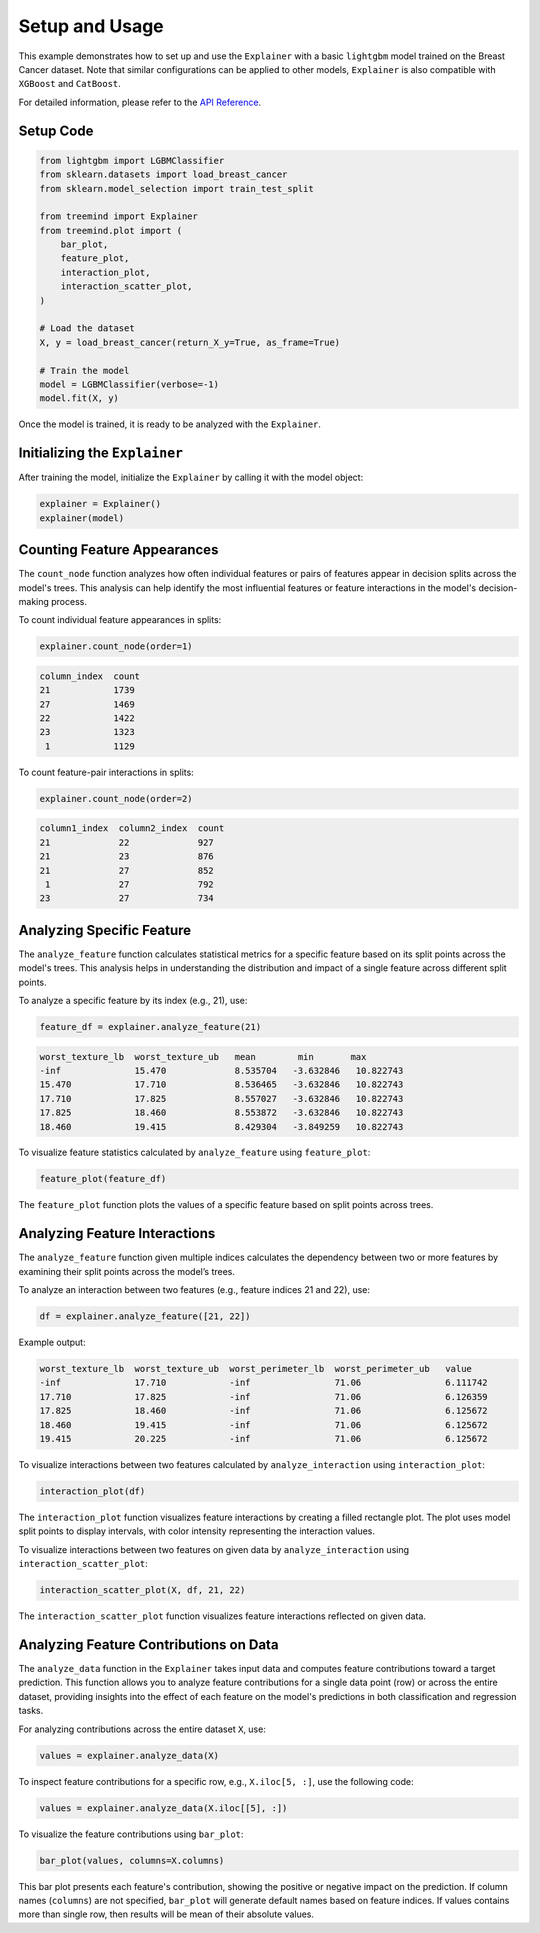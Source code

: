 Setup and Usage
===============

This example demonstrates how to set up and use the ``Explainer`` with a basic ``lightgbm`` model trained on the Breast Cancer dataset. 
Note that similar configurations can be applied to other models,  ``Explainer`` is also  compatible with ``XGBoost``  and ``CatBoost``.


For detailed information, please refer to the `API Reference <api_reference.html#api_reference>`_.

Setup Code
----------

.. code-block:: python

    from lightgbm import LGBMClassifier
    from sklearn.datasets import load_breast_cancer
    from sklearn.model_selection import train_test_split

    from treemind import Explainer
    from treemind.plot import (
        bar_plot,
        feature_plot,
        interaction_plot,
        interaction_scatter_plot,
    )

    # Load the dataset
    X, y = load_breast_cancer(return_X_y=True, as_frame=True)

    # Train the model
    model = LGBMClassifier(verbose=-1)
    model.fit(X, y)

Once the model is trained, it is ready to be analyzed with the ``Explainer``.

Initializing the ``Explainer``
------------------------------

After training the model, initialize the ``Explainer`` by calling it with the model object:

.. code-block:: python

    explainer = Explainer()
    explainer(model)

Counting Feature Appearances 
----------------------------

The ``count_node`` function analyzes how often individual features or pairs of features appear in decision splits across the model's trees. This analysis can help identify the most influential features or feature interactions in the model's decision-making process.

To count individual feature appearances in splits:

.. code-block:: python

    explainer.count_node(order=1)

.. code-block:: none

    column_index  count
    21            1739
    27            1469
    22            1422
    23            1323
     1            1129

To count feature-pair interactions in splits:

.. code-block:: python

    explainer.count_node(order=2)

.. code-block:: none

    column1_index  column2_index  count
    21             22             927
    21             23             876
    21             27             852
     1             27             792
    23             27             734


Analyzing Specific Feature
----------------------------

The ``analyze_feature`` function calculates statistical metrics for a specific feature based on its split points across the model's trees. 
This analysis helps in understanding the distribution and impact of a single feature across different split points.


To analyze a specific feature by its index (e.g., 21), use:

.. code-block:: python

    feature_df = explainer.analyze_feature(21)

.. code-block:: none

    worst_texture_lb  worst_texture_ub   mean        min       max
    -inf              15.470             8.535704   -3.632846   10.822743
    15.470            17.710             8.536465   -3.632846   10.822743
    17.710            17.825             8.557027   -3.632846   10.822743
    17.825            18.460             8.553872   -3.632846   10.822743
    18.460            19.415             8.429304   -3.849259   10.822743


To visualize feature statistics calculated by ``analyze_feature`` using ``feature_plot``:

.. code-block:: python

    feature_plot(feature_df)

.. image:: _static/example/feature_plot.png
    :alt: Feature plot visualizing statistical metrics for a feature
    :align: center
    :width: 80%

The ``feature_plot`` function plots the values of a specific feature based on split points across trees.

Analyzing Feature Interactions
------------------------------

The ``analyze_feature`` function given multiple indices calculates the dependency between two or more features by examining their split points across the model’s trees. 

To analyze an interaction between two features (e.g., feature indices 21 and 22), use:

.. code-block:: python

    df = explainer.analyze_feature([21, 22])

Example output:

.. code-block:: none

    worst_texture_lb  worst_texture_ub  worst_perimeter_lb  worst_perimeter_ub   value
    -inf              17.710            -inf                71.06                6.111742
    17.710            17.825            -inf                71.06                6.126359
    17.825            18.460            -inf                71.06                6.125672
    18.460            19.415            -inf                71.06                6.125672
    19.415            20.225            -inf                71.06                6.125672


To visualize interactions between two features calculated by ``analyze_interaction`` using ``interaction_plot``:

.. code-block:: python

    interaction_plot(df)

.. image:: _static/example/interaction_plot.png
    :alt: Interaction plot visualizing dependencies between two features
    :align: center
    :width: 80%

The ``interaction_plot`` function visualizes feature interactions by creating a filled rectangle plot. The plot uses model split points to 
display intervals, with color intensity representing the interaction values.

To visualize interactions between two features on given data by ``analyze_interaction`` using ``interaction_scatter_plot``:

.. code-block:: python

    interaction_scatter_plot(X, df, 21, 22)

.. image:: _static/example/interaction_scatter_plot.png
    :alt: Interaction plot visualizing dependencies between two features
    :align: center
    :width: 80%

The ``interaction_scatter_plot`` function visualizes feature interactions reflected on given data.


Analyzing Feature Contributions on Data
---------------------------------------
The ``analyze_data`` function in the ``Explainer`` takes input data and computes feature contributions toward a target prediction. This function 
allows you to analyze feature contributions for a single data point (row) or across the entire dataset, providing insights into the effect 
of each feature on the model's predictions in both classification and regression tasks.


For analyzing contributions across the entire dataset ``X``, use:

.. code-block:: python

    values = explainer.analyze_data(X)

To inspect feature contributions for a specific row, e.g., ``X.iloc[5, :]``, use the following code:

.. code-block:: python

    values = explainer.analyze_data(X.iloc[[5], :])

To visualize the feature contributions using ``bar_plot``:

.. code-block:: python

    bar_plot(values, columns=X.columns)

.. image:: _static/example/bar_plot.png
    :alt: Bar plot visualizing feature contributions
    :align: center
    :width: 80%

This bar plot presents each feature's contribution, showing the positive or negative impact 
on the prediction. If column names (``columns``) are not specified, ``bar_plot`` will generate 
default names based on feature indices. If values contains more than single row, then results will
be mean of their absolute values.